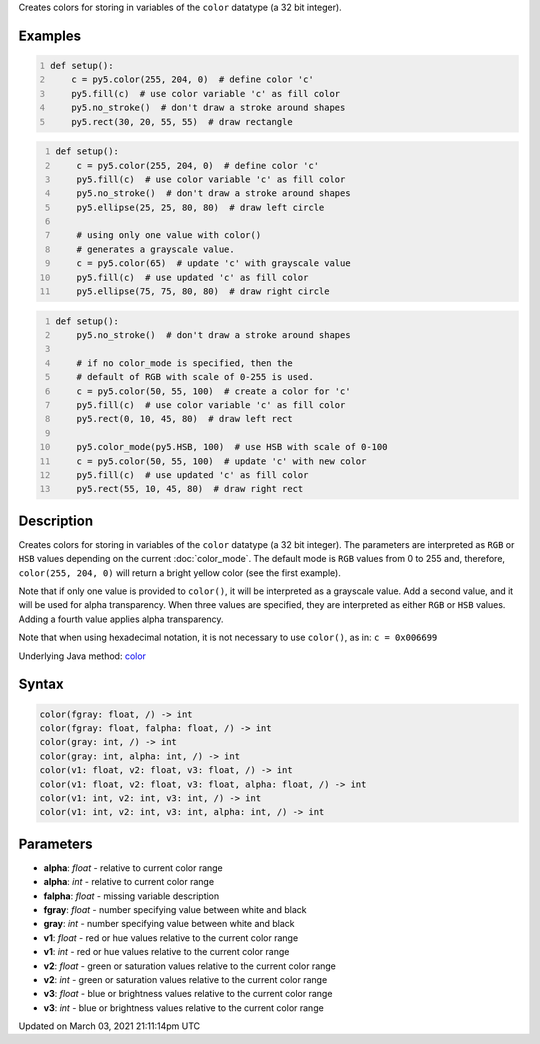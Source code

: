 .. title: color()
.. slug: color
.. date: 2021-03-03 21:11:14 UTC+00:00
.. tags:
.. category:
.. link:
.. description: py5 color() documentation
.. type: text

Creates colors for storing in variables of the ``color`` datatype (a 32 bit integer).

Examples
========

.. raw:: html

    <div class="example-table">

.. raw:: html

    <div class="example-row"><div class="example-cell-image">

.. image:: /images/reference/Sketch_color_0.png
    :alt: example picture for color()

.. raw:: html

    </div><div class="example-cell-code">

.. code:: python
    :number-lines:

    def setup():
        c = py5.color(255, 204, 0)  # define color 'c'
        py5.fill(c)  # use color variable 'c' as fill color
        py5.no_stroke()  # don't draw a stroke around shapes
        py5.rect(30, 20, 55, 55)  # draw rectangle

.. raw:: html

    </div></div>

.. raw:: html

    <div class="example-row"><div class="example-cell-image">

.. image:: /images/reference/Sketch_color_1.png
    :alt: example picture for color()

.. raw:: html

    </div><div class="example-cell-code">

.. code:: python
    :number-lines:

    def setup():
        c = py5.color(255, 204, 0)  # define color 'c'
        py5.fill(c)  # use color variable 'c' as fill color
        py5.no_stroke()  # don't draw a stroke around shapes
        py5.ellipse(25, 25, 80, 80)  # draw left circle
    
        # using only one value with color()
        # generates a grayscale value.
        c = py5.color(65)  # update 'c' with grayscale value
        py5.fill(c)  # use updated 'c' as fill color
        py5.ellipse(75, 75, 80, 80)  # draw right circle

.. raw:: html

    </div></div>

.. raw:: html

    <div class="example-row"><div class="example-cell-image">

.. image:: /images/reference/Sketch_color_2.png
    :alt: example picture for color()

.. raw:: html

    </div><div class="example-cell-code">

.. code:: python
    :number-lines:

    def setup():
        py5.no_stroke()  # don't draw a stroke around shapes
    
        # if no color_mode is specified, then the
        # default of RGB with scale of 0-255 is used.
        c = py5.color(50, 55, 100)  # create a color for 'c'
        py5.fill(c)  # use color variable 'c' as fill color
        py5.rect(0, 10, 45, 80)  # draw left rect
    
        py5.color_mode(py5.HSB, 100)  # use HSB with scale of 0-100
        c = py5.color(50, 55, 100)  # update 'c' with new color
        py5.fill(c)  # use updated 'c' as fill color
        py5.rect(55, 10, 45, 80)  # draw right rect

.. raw:: html

    </div></div>

.. raw:: html

    </div>

Description
===========

Creates colors for storing in variables of the ``color`` datatype (a 32 bit integer). The parameters are interpreted as ``RGB`` or ``HSB`` values depending on the current :doc:`color_mode`. The default mode is ``RGB`` values from 0 to 255 and, therefore, ``color(255, 204, 0)`` will return a bright yellow color (see the first example).

Note that if only one value is provided to ``color()``, it will be interpreted as a grayscale value. Add a second value, and it will be used for alpha transparency. When three values are specified, they are interpreted as either ``RGB`` or ``HSB`` values. Adding a fourth value applies alpha transparency.

Note that when using hexadecimal notation, it is not necessary to use ``color()``, as in: ``c = 0x006699``

Underlying Java method: `color <https://processing.org/reference/color_.html>`_

Syntax
======

.. code:: python

    color(fgray: float, /) -> int
    color(fgray: float, falpha: float, /) -> int
    color(gray: int, /) -> int
    color(gray: int, alpha: int, /) -> int
    color(v1: float, v2: float, v3: float, /) -> int
    color(v1: float, v2: float, v3: float, alpha: float, /) -> int
    color(v1: int, v2: int, v3: int, /) -> int
    color(v1: int, v2: int, v3: int, alpha: int, /) -> int

Parameters
==========

* **alpha**: `float` - relative to current color range
* **alpha**: `int` - relative to current color range
* **falpha**: `float` - missing variable description
* **fgray**: `float` - number specifying value between white and black
* **gray**: `int` - number specifying value between white and black
* **v1**: `float` - red or hue values relative to the current color range
* **v1**: `int` - red or hue values relative to the current color range
* **v2**: `float` - green or saturation values relative to the current color range
* **v2**: `int` - green or saturation values relative to the current color range
* **v3**: `float` - blue or brightness values relative to the current color range
* **v3**: `int` - blue or brightness values relative to the current color range


Updated on March 03, 2021 21:11:14pm UTC

